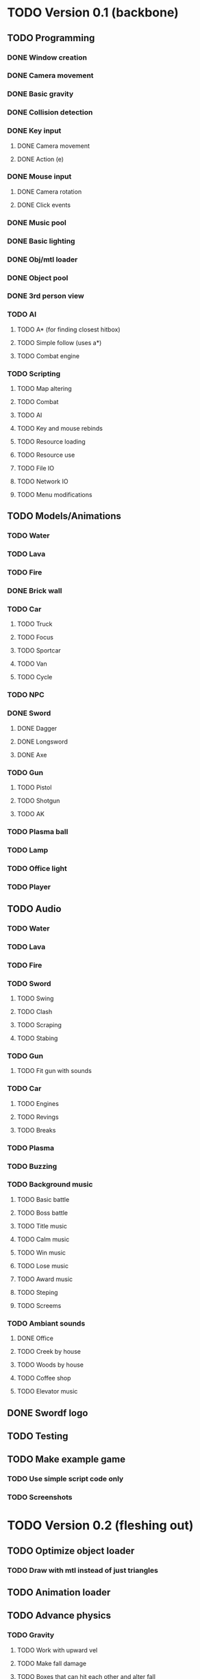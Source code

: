 * TODO Version 0.1 (backbone)
** TODO Programming
*** DONE Window creation
*** DONE Camera movement
*** DONE Basic gravity 
*** DONE Collision detection
*** DONE Key input
**** DONE Camera movement
**** DONE Action (e)
*** DONE Mouse input
**** DONE Camera rotation
**** DONE Click events
*** DONE Music pool
*** DONE Basic lighting
*** DONE Obj/mtl loader
*** DONE Object pool
*** DONE 3rd person view
*** TODO AI
**** TODO A* (for finding closest hitbox)
**** TODO Simple follow (uses a*)
**** TODO Combat engine
*** TODO Scripting
**** TODO Map altering
**** TODO Combat
**** TODO AI
**** TODO Key and mouse rebinds
**** TODO Resource loading
**** TODO Resource use
**** TODO File IO
**** TODO Network IO
**** TODO Menu modifications
** TODO Models/Animations
*** TODO Water
*** TODO Lava
*** TODO Fire
*** DONE Brick wall
*** TODO Car
**** TODO Truck
**** TODO Focus
**** TODO Sportcar
**** TODO Van
**** TODO Cycle
*** TODO NPC
*** DONE Sword
**** DONE Dagger
**** DONE Longsword
**** DONE Axe
*** TODO Gun
**** TODO Pistol
**** TODO Shotgun
**** TODO AK
*** TODO Plasma ball
*** TODO Lamp
*** TODO Office light
*** TODO Player
** TODO Audio
*** TODO Water
*** TODO Lava
*** TODO Fire
*** TODO Sword
**** TODO Swing
**** TODO Clash
**** TODO Scraping
**** TODO Stabing
*** TODO Gun
**** TODO Fit gun with sounds
*** TODO Car
**** TODO Engines
**** TODO Revings
**** TODO Breaks
*** TODO Plasma
*** TODO Buzzing
*** TODO Background music
**** TODO Basic battle
**** TODO Boss battle
**** TODO Title music
**** TODO Calm music
**** TODO Win music
**** TODO Lose music
**** TODO Award music
**** TODO Steping
**** TODO Screems
*** TODO Ambiant sounds
**** DONE Office
**** TODO Creek by house
**** TODO Woods by house 
**** TODO Coffee shop
**** TODO Elevator music
** DONE Swordf logo
** TODO Testing
** TODO Make example game
*** TODO Use simple script code only
*** TODO Screenshots


* TODO Version 0.2 (fleshing out)
** TODO Optimize object loader
*** TODO Draw with mtl instead of just triangles
** TODO Animation loader
** TODO Advance physics
*** TODO Gravity
**** TODO Work with upward vel
**** TODO Make fall damage
**** TODO Boxes that can hit each other and alter fall
**** TODO Center of gravity
** TODO Advance AI
** TODO Map pool
*** TODO Read from file
*** TODO Drawing data
** TODO OOP to scripting
** TODO Music
*** TODO More level music
*** TODO More sound fx
** TODO Test more
   
